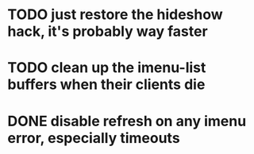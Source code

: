 * TODO just restore the hideshow hack, it's probably way faster
* TODO clean up the imenu-list buffers when their clients die
* DONE disable refresh on any imenu error, especially timeouts
